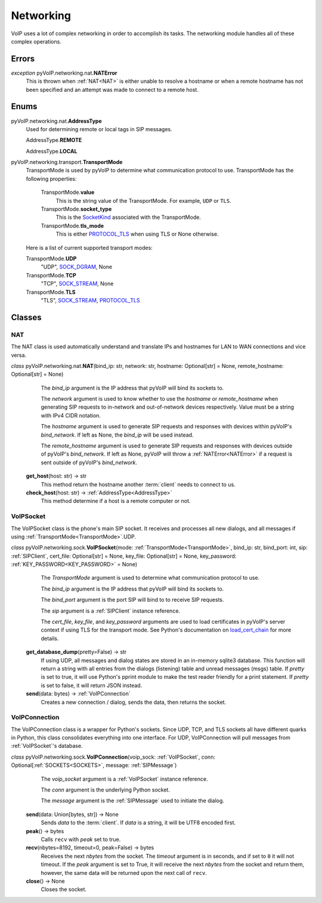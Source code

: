 Networking
##########

VoIP uses a lot of complex networking in order to accomplish its tasks. The networking module handles all of these complex operations.

Errors
*******

.. _NATError:

*exception* pyVoIP.networking.nat.\ **NATError**
  This is thrown when :ref:`NAT<NAT>` is either unable to resolve a hostname or when a remote hostname has not been specified and an attempt was made to connect to a remote host.

Enums
******

.. _AddressType:

pyVoIP.networking.nat.\ **AddressType**
  Used for determining remote or local tags in SIP messages.

  AddressType.\ **REMOTE**

  AddressType.\ **LOCAL**

.. _TransportMode:

pyVoIP.networking.transport.\ **TransportMode**
  TransportMode is used by pyVoIP to determine what communication protocol to use. TransportMode has the following properties:

    TransportMode.\ **value**
      This is the string value of the TransportMode. For example, ``UDP`` or ``TLS``.

    TransportMode.\ **socket_type**
      This is the `SocketKind <https://docs.python.org/3/library/socket.html?highlight=socket#constants>`_ associated with the TransportMode.

    TransportMode.\ **tls_mode**
      This is either `PROTOCOL_TLS <https://docs.python.org/3/library/ssl.html?highlight=ssl#ssl.PROTOCOL_TLS>`_ when using TLS or None otherwise.

  Here is a list of current supported transport modes:

  TransportMode.\ **UDP**
    "UDP", `SOCK_DGRAM <https://docs.python.org/3/library/socket.html#socket.SOCK_DGRAM>`_, None

  TransportMode.\ **TCP**
    "TCP", `SOCK_STREAM <https://docs.python.org/3/library/socket.html#socket.SOCK_STREAM>`_, None

  TransportMode.\ **TLS**
    "TLS", `SOCK_STREAM <https://docs.python.org/3/library/socket.html#socket.SOCK_STREAM>`_, `PROTOCOL_TLS <https://docs.python.org/3/library/ssl.html?highlight=ssl#ssl.PROTOCOL_TLS>`_

Classes
********

.. _NAT:

NAT
===

The NAT class is used automatically understand and translate IPs and hostnames for LAN to WAN connections and vice versa.

*class* pyVoIP.networking.nat.\ **NAT**\ (bind_ip: str, network: str, hostname: Optional[str] = None, remote_hostname: Optional[str] = None)
    The *bind_ip* argument is the IP address that pyVoIP will bind its sockets to.

    The *network* argument is used to know whether to use the *hostname* or *remote_hostname* when generating SIP requests to in-network and out-of-network devices respectively. Value must be a string with IPv4 CIDR notation.

    The *hostname* argument is used to generate SIP requests and responses with devices within pyVoIP's *bind_network*. If left as None, the *bind_ip* will be used instead.

    The *remote_hostname* argument is used to generate SIP requests and responses with devices outside of pyVoIP's *bind_network*. If left as None, pyVoIP will throw a :ref:`NATError<NATError>` if a request is sent outside of pyVoIP's *bind_network*.

  **get_host**\ (host: str) -> str
    This method return the hostname another :term:`client` needs to connect to us.

  **check_host**\ (host: str) -> :ref:`AddressType<AddressType>`
    This method determine if a host is a remote computer or not.

.. _VoIPSocket:

VoIPSocket
==========

The VoIPSocket class is the phone's main SIP socket. It receives and processes all new dialogs, and all messages if using :ref:`TransportMode<TransportMode>`.UDP.

*class* pyVoIP.networking.sock.\ **VoIPSocket**\ (mode: :ref:`TransportMode<TransportMode>`, bind_ip: str, bind_port: int, sip: :ref:`SIPClient`, cert_file: Optional[str] = None, key_file: Optional[str] = None, key_password: :ref:`KEY_PASSWORD<KEY_PASSWORD>` = None)
    The *TransportMode* argument is used to determine what communication protocol to use.

    The *bind_ip* argument is the IP address that pyVoIP will bind its sockets to.

    The *bind_port* argument is the port SIP will bind to to receive SIP requests.

    The *sip* argument is a :ref:`SIPClient` instance reference.

    The *cert_file*, *key_file*, and *key_password* arguments are used to load certificates in pyVoIP's server context if using TLS for the transport mode. See Python's documentation on `load_cert_chain <https://docs.python.org/3/library/ssl.html?highlight=ssl#ssl.SSLContext.load_cert_chain>`_ for more details.

  **get_database_dump**\ (pretty=False) -> str
    If using UDP, all messages and dialog states are stored in an in-memory sqlite3 database. This function will return a string with all entries from the dialogs (listening) table and unread messages (msgs) table. If *pretty* is set to true, it will use Python's pprint module to make the test reader friendly for a print statement. If *pretty* is set to false, it will return JSON instead.

  **send**\ (data: bytes) -> :ref:`VoIPConnection`
    Creates a new connection / dialog, sends the data, then returns the socket.

.. _VoIPConnection:

VoIPConnection
==============

The VoIPConnection class is a wrapper for Python's sockets. Since UDP, TCP, and TLS sockets all have different quarks in Python, this class consolidates everything into one interface. For UDP, VoIPConnection will pull messages from :ref:`VoIPSocket`'s database.

*class* pyVoIP.networking.sock.\ **VoIPConnection**\ (voip_sock: :ref:`VoIPSocket`, conn: Optional[:ref:`SOCKETS<SOCKETS>`, message: :ref:`SIPMessage`)
    The *voip_socket* argument is a :ref:`VoIPSocket` instance reference.

    The *conn* argument is the underlying Python socket.

    The *message* argument is the :ref:`SIPMessage` used to initiate the dialog.

  **send**\ (data: Union[bytes, str]) -> None
    Sends *data* to the :term:`client`. If *data* is a string, it will be UTF8 encoded first.

  **peak**\ () -> bytes
    Calls ``recv`` with *peak* set to true.

  **recv**\ (nbytes=8192, timeout=0, peak=False) -> bytes
    Receives the next *nbytes* from the socket. The *timeout* argument is in seconds, and if set to ``0`` it will not timeout. If the *peak* argument is set to True, it will receive the next *nbytes* from the socket and return them, however, the same data will be returned upon the next call of ``recv``.

  **close**\ () -> None
    Closes the socket.
